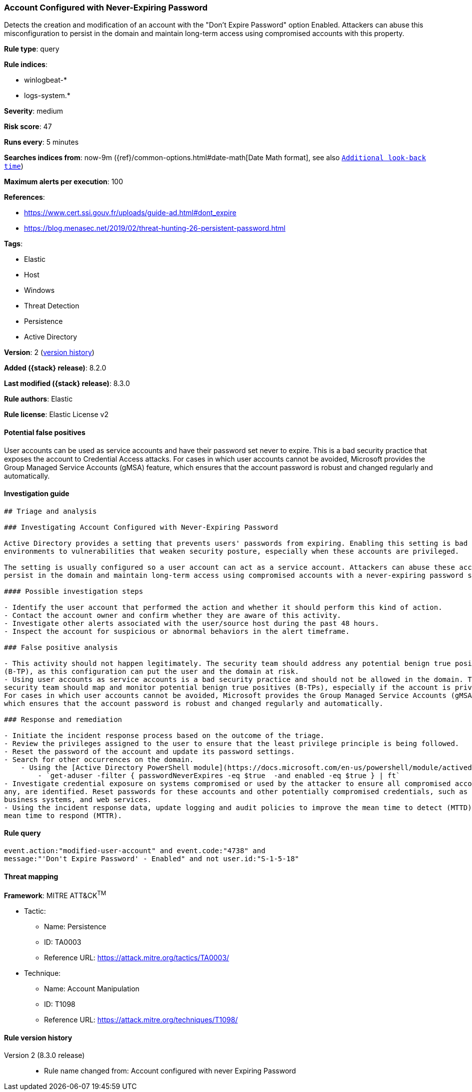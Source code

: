 [[account-configured-with-never-expiring-password]]
=== Account Configured with Never-Expiring Password

Detects the creation and modification of an account with the "Don't Expire Password" option Enabled. Attackers can abuse this misconfiguration to persist in the domain and maintain long-term access using compromised accounts with this property.

*Rule type*: query

*Rule indices*:

* winlogbeat-*
* logs-system.*

*Severity*: medium

*Risk score*: 47

*Runs every*: 5 minutes

*Searches indices from*: now-9m ({ref}/common-options.html#date-math[Date Math format], see also <<rule-schedule, `Additional look-back time`>>)

*Maximum alerts per execution*: 100

*References*:

* https://www.cert.ssi.gouv.fr/uploads/guide-ad.html#dont_expire
* https://blog.menasec.net/2019/02/threat-hunting-26-persistent-password.html

*Tags*:

* Elastic
* Host
* Windows
* Threat Detection
* Persistence
* Active Directory

*Version*: 2 (<<account-configured-with-never-expiring-password-history, version history>>)

*Added ({stack} release)*: 8.2.0

*Last modified ({stack} release)*: 8.3.0

*Rule authors*: Elastic

*Rule license*: Elastic License v2

==== Potential false positives

User accounts can be used as service accounts and have their password set never to expire. This is a bad security practice that exposes the account to Credential Access attacks. For cases in which user accounts cannot be avoided, Microsoft provides the Group Managed Service Accounts (gMSA) feature, which ensures that the account password is robust and changed regularly and automatically.

==== Investigation guide


[source,markdown]
----------------------------------
## Triage and analysis

### Investigating Account Configured with Never-Expiring Password

Active Directory provides a setting that prevents users' passwords from expiring. Enabling this setting is bad practice and can expose
environments to vulnerabilities that weaken security posture, especially when these accounts are privileged.

The setting is usually configured so a user account can act as a service account. Attackers can abuse these accounts to
persist in the domain and maintain long-term access using compromised accounts with a never-expiring password set.

#### Possible investigation steps

- Identify the user account that performed the action and whether it should perform this kind of action.
- Contact the account owner and confirm whether they are aware of this activity.
- Investigate other alerts associated with the user/source host during the past 48 hours.
- Inspect the account for suspicious or abnormal behaviors in the alert timeframe.

### False positive analysis

- This activity should not happen legitimately. The security team should address any potential benign true positive
(B-TP), as this configuration can put the user and the domain at risk.
- Using user accounts as service accounts is a bad security practice and should not be allowed in the domain. The
security team should map and monitor potential benign true positives (B-TPs), especially if the account is privileged.
For cases in which user accounts cannot be avoided, Microsoft provides the Group Managed Service Accounts (gMSA) feature,
which ensures that the account password is robust and changed regularly and automatically.

### Response and remediation

- Initiate the incident response process based on the outcome of the triage.
- Review the privileges assigned to the user to ensure that the least privilege principle is being followed.
- Reset the password of the account and update its password settings.
- Search for other occurrences on the domain.
    - Using the [Active Directory PowerShell module](https://docs.microsoft.com/en-us/powershell/module/activedirectory/get-aduser):
        - `get-aduser -filter { passwordNeverExpires -eq $true  -and enabled -eq $true } | ft`
- Investigate credential exposure on systems compromised or used by the attacker to ensure all compromised accounts, if
any, are identified. Reset passwords for these accounts and other potentially compromised credentials, such as email,
business systems, and web services.
- Using the incident response data, update logging and audit policies to improve the mean time to detect (MTTD) and the
mean time to respond (MTTR).

----------------------------------


==== Rule query


[source,js]
----------------------------------
event.action:"modified-user-account" and event.code:"4738" and
message:"'Don't Expire Password' - Enabled" and not user.id:"S-1-5-18"
----------------------------------

==== Threat mapping

*Framework*: MITRE ATT&CK^TM^

* Tactic:
** Name: Persistence
** ID: TA0003
** Reference URL: https://attack.mitre.org/tactics/TA0003/
* Technique:
** Name: Account Manipulation
** ID: T1098
** Reference URL: https://attack.mitre.org/techniques/T1098/

[[account-configured-with-never-expiring-password-history]]
==== Rule version history

Version 2 (8.3.0 release)::
* Rule name changed from: Account configured with never Expiring Password
